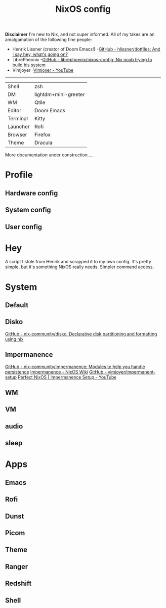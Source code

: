 #+title: NixOS config
*Disclaimer*
I'm new to Nix, and not super informed.
All of my takes are an amalgamation of the following fine people:
+ Henrik Lissner (creator of Doom Emacs!) -[[https://github.com/hlissner/dotfiles][GitHub - hlissner/dotfiles: And I say hey, what's going on?]]
+ LibrePheonix -[[https://github.com/librephoenix/nixos-config][GitHub - librephoenix/nixos-config: Nix noob trying to build his system]]
+ Vimjoyer -[[https://www.youtube.com/@vimjoyer][Vimjoyer - YouTube]]
-----
| Shell    | zsh                  |
| DM       | lightdm+mini-greeter |
| WM       | Qtile                |
| Editor   | Doom Emacs           |
| Terminal | Kitty                |
| Launcher | Rofi                 |
| Browser  | Firefox              |
| Theme    | Dracula              |

More documentation under construction.....
* Profile
** Hardware config
** System config
** User config
* Hey
A script I stole from Henrik and scrapped it to my own config.
It's pretty simple, but it's something NixOS really needs. Simpler command access.
* System
** Default
** Disko
[[https://github.com/nix-community/disko][GitHub - nix-community/disko: Declarative disk partitioning and formatting using nix]]
** Impermanence
[[https://github.com/nix-community/impermanence][GitHub - nix-community/impermanence: Modules to help you handle persistence]]
[[https://nixos.wiki/wiki/Impermanence][Impermanence - NixOS Wiki]]
[[https://github.com/vimjoyer/impermanent-setup][GitHub - vimjoyer/impermanent-setup]]
[[https://www.youtube.com/watch?v=YPKwkWtK7l0][Perfect NixOS | Impermanence Setup - YouTube]]
** WM
** VM
** audio
** sleep
* Apps
** Emacs
**  Rofi
** Dunst
** Picom
** Theme
** Ranger
** Redshift
** Shell
